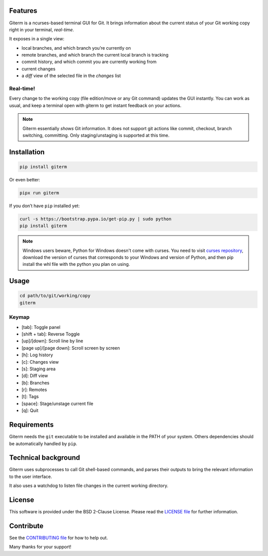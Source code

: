 .. image:: https://img.shields.io/travis/timlegrand/giterm.svg
    :alt: Travis-ci build information

.. image:: https://badge.fury.io/py/giterm.svg
    :alt: giterm is officially packaged at PyPI
    :target: https://badge.fury.io/py/giterm

.. image:: https://img.shields.io/pypi/dm/giterm.svg
    :alt: giterm can be found on PyPI official

.. image:: https://img.shields.io/pypi/status/giterm.svg
    :alt: giterm development status

.. image:: https://img.shields.io/pypi/l/giterm.svg
    :alt: giterm is released under BSD 2-Clause license

.. image:: https://badges.gitter.im/timlegrand/giterm.svg
    :alt: Join the chat at https://gitter.im/timlegrand/giterm
    :target: https://gitter.im/timlegrand/giterm?utm_source=badge&utm_medium=badge&utm_campaign=pr-badge&utm_content=badge

Features
========

Giterm is a ncurses-based terminal GUI for Git. It brings information about the current status of your Git working copy right in your terminal, *real-time*.

It exposes in a single view:

- local branches, and which branch you’re currently on
- remote branches, and which branch the current local branch is
  tracking
- commit history, and which commit you are currently working from
- current changes
- a *diff* view of the selected file in the *changes* list


Real-time!
----------

Every change to the working copy (file edition/move or any Git command)
updates the GUI instantly. You can work as usual, and keep a terminal
open with giterm to get instant feedback on your actions.

.. image:: assets/screenshot.png
    :alt: screenshot of giterm interface
    :align: center

.. note:: Giterm essentially *shows* Git information. It does not support git actions like commit, checkout, branch switching, committing. Only staging/unstaging is supported at this time.


Installation
============

.. code-block:: bash

    pip install giterm

Or even better:

.. code-block:: bash

    pipx run giterm

If you don’t have ``pip`` installed yet:

.. code-block:: bash

    curl -s https://bootstrap.pypa.io/get-pip.py | sudo python
    pip install giterm

.. note:: Windows users beware, Python for Windows doesn't come with curses. You need to visit `curses repository <http://www.lfd.uci.edu/~gohlke/pythonlibs/#curses>`_, download the version of curses that corresponds to your Windows and version of Python, and then pip install the whl file with the python you plan on using.


Usage
=====

.. code-block:: bash

    cd path/to/git/working/copy
    giterm


Keymap
------

- [tab]: Toggle panel
- [shift + tab]: Reverse Toggle
- [up]/[down]: Scroll line by line
- [page up]/[page down]: Scroll screen by screen
- [h]: Log history
- [c]: Changes view
- [s]: Staging area
- [d]: Diff view
- [b]: Branches
- [r]: Remotes
- [t]: Tags
- [space]: Stage/unstage current file
- [q]: Quit


Requirements
============

Giterm needs the ``git`` executable to be installed and available in the
PATH of your system. Others dependencies should be automatically handled
by ``pip``.


Technical background
====================

Giterm uses subprocesses to call Git shell-based commands, and parses
their outputs to bring the relevant information to the user interface.

It also uses a watchdog to listen file changes in the current working
directory.


License
=======

This software is provided under the BSD 2-Clause License. Please read
the `LICENSE file`_ for further information.


Contribute
==========

See the `CONTRIBUTING file`_ for how to help out.

Many thanks for your support!


.. _LICENSE file: ./LICENSE
.. _CONTRIBUTING file: ./CONTRIBUTING.rst
